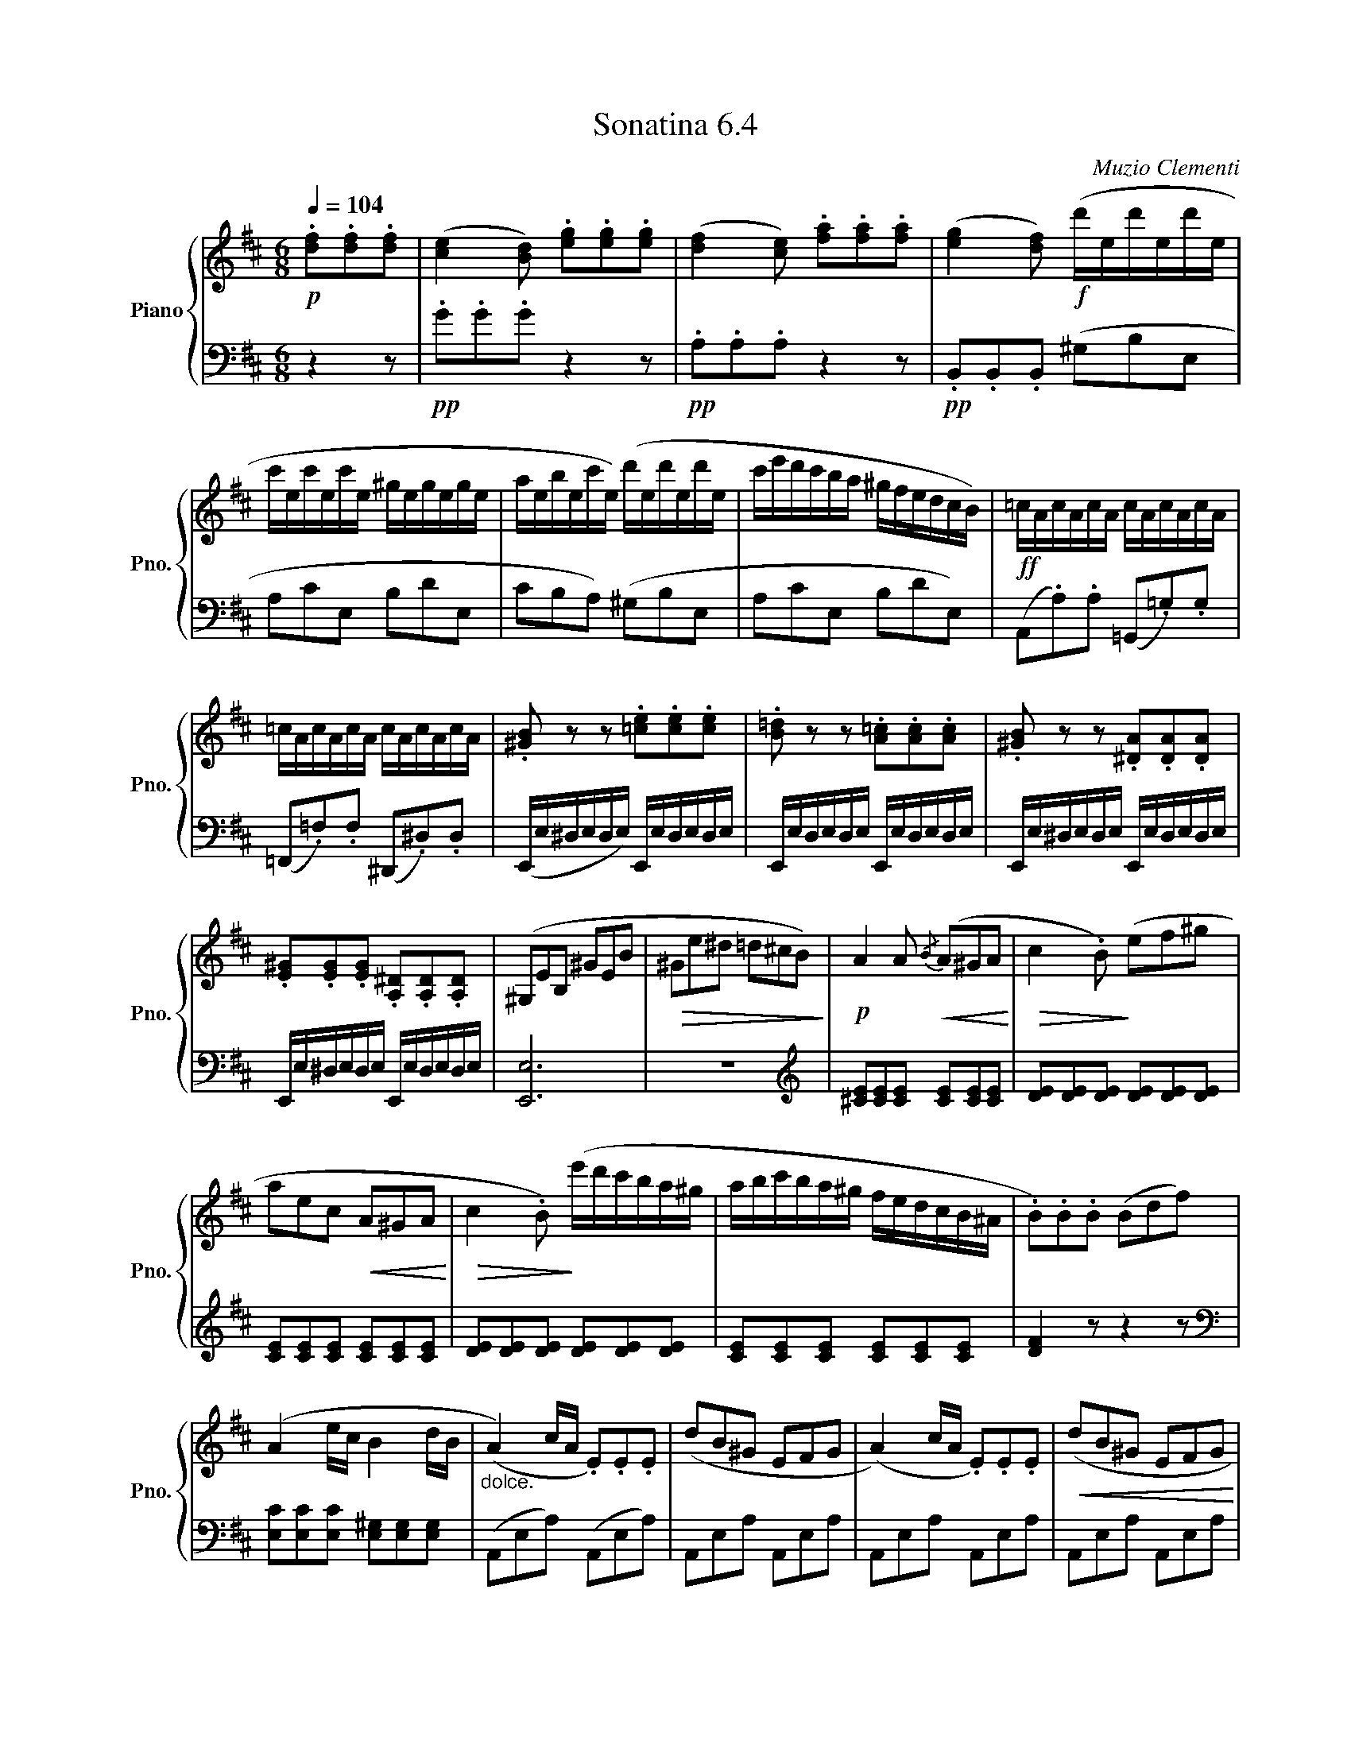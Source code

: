 X:64
T:Sonatina 6.4
C:Muzio Clementi
Z:Public Domain (PianoXML typeset)
%%score { ( 1 2 ) | ( 3 4 ) }
L:1/8
M:6/8
Q:1/4=104
I:linebreak $
K:D
V:1 treble nm="Piano" snm="Pno."
L:1/16
V:2 treble
V:3 bass
V:4 bass
V:1
!p! .[df]2.[df]2.[df]2 | ([ce]4 [Bd]2) .[eg]2.[eg]2.[eg]2 | %1068
 ([df]4 [ce]2) .[fa]2.[fa]2.[fa]2 | ([eg]4 [df]2)!f! (d'ed'ed'e |$ %1070
 c'ec'ec'e ^gegege | aebec'e) (d'ed'ed'e | c'e'd'c'ba ^gfedcB) | %1073
!ff! =cAcAcA cAcAcA |$ =cAcAcA cAcAcA | .[^GB]2 z2 z2 .[=ce]2.[ce]2.[ce]2 | %1076
 .[B=d]2 z2 z2 .[A=c]2.[Ac]2.[Ac]2 | .[^GB]2 z2 z2 .[^DA]2.[DA]2.[DA]2 |$ %1078
 .[E^G]2.[EG]2.[EG]2 .[A,^D]2.[A,D]2.[A,D]2 | (^G,2E2B,2 ^G2E2B2 | %1080
!>(! ^G2e2^d2 =d2^c2B2)!>)! |!p! A4 A2!<(!{/B} (A2^G2A2!<)! | %1082
!>(! c4 .B2)!>)! (e2f2^g2 |$ a2e2c2!<(! A2^G2A2!<)! | %1084
!>(! c4 .B2)!>)! (e'd'c'ba^g | abc'ba^g fedcB^A | %1086
 .B2).B2.B2 (B2d2f2) |$ (A4 ec B4 dB | %1088
"_dolce." (A4) cA .E2).E2.E2 | (d2B2^G2 E2F2G2 | %1090
 (A4) cA .E2).E2.E2 |!<(! (d2B2^G2 E2F2G2!<)! |$ A)(cecec Bdfdfd | %1093
 ceceAc BdBd^GB) |"_dolce." (A2>B2cA E2c2e2 | %1095
 d2B2^G2 E2F2G2 |$ (A2>)B2cA E2c2e2 | %1097
 d2Bd^GB E2F2G2 |!f! (A)ceaec Bdfdfd | %1099
 cedcBA ^GFEDCB, |$ A,B,A,^G,A,B, CDEF=G^G | %1101
 ABA^GAB cdef=g^g | a12-) |!>(! a12- | a12{^ga}!>)! | !fermata!z4 z2!D.C.! || %1106
V:3
 z2 z |!pp! .G.G.G z2 z |!pp! .A,.A,.A, z2 z | %1069
!pp! .B,,.B,,.B,, (^G,B,E, |$ A,CE, B,DE, | %1071
 CB,A,) (^G,B,E, | A,CE, B,DE,) | %1073
 (A,,.A,).A, (=G,,.=G,).G, |$ (=F,,.=F,).F, (^D,,.^D,).D, | %1075
 (E,,/E,/^D,/E,/D,/E,/) E,,/E,/D,/E,/D,/E,/ | E,,/E,/D,/E,/D,/E,/ E,,/E,/D,/E,/D,/E,/ | %1077
 E,,/E,/^D,/E,/D,/E,/ E,,/E,/D,/E,/D,/E,/ |$ E,,/E,/^D,/E,/D,/E,/ E,,/E,/D,/E,/D,/E,/ | [E,,E,]6 | %1080
 z6 |[K:treble] [^CE][CE][CE] [CE][CE][CE] | [DE][DE][DE] [DE][DE][DE] |$ %1083
 [CE][CE][CE] [CE][CE][CE] | [DE][DE][DE] [DE][DE][DE] | [CE][CE][CE] [CE][CE][CE] | %1086
 [DF]2 z z2 z |$[K:bass] [E,C][E,C][E,C] [E,^G,][E,G,][E,G,] | (A,,E,A,) (A,,E,A,) | %1089
 A,,E,A, A,,E,A, | A,,E,A, A,,E,A, | A,,E,A, A,,E,A, |$ .A,, z z .[D,,D,] z z | %1093
 .[E,,E,] z z .[E,,E,] z z | (A,,E,A,) (A,,E,A,) | A,,E,A, A,,E,A, |$ A,,E,A, A,,E,A, | %1097
 A,,E,A, A,,E,A, | (G,,A,).A, (D,,D,).D, | (E,,E,).E, (E,,E,).E, |$ %1100
 [A,,,A,,]6 | z6 | z2 z[K:treble] .[CE].[CE].[CE] | ([B,D]2 .[A,C]) .[E=G].[EG].[EG] | %1104
 ([DF]3 [CE]3) | !fermata!z2 z || %1106